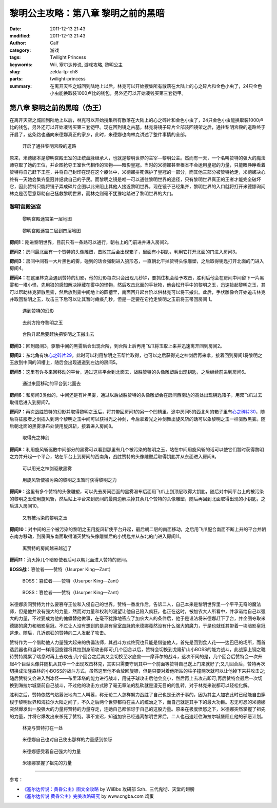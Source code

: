 黎明公主攻略：第八章 黎明之前的黑暗
###################################
:date: 2011-12-13 21:43
:modified: 2011-12-13 21:43
:author: Calf
:category: 游戏
:tags: Twilight Princess
:keywords: Wii, 塞尔达传说, 游戏攻略, 黎明公主
:slug: zelda-tp-ch8
:parts: twilight-princess
:summary: 在离开天空之城回到陆地上以后，林克可以开始搜集所有散落在大陆上的心之碎片和金色小虫了，24只金色小虫能换取装1000卢比的钱包，另外还可以开始凑钱买第三套铠甲。

第八章 黎明之前的黑暗（伪王）
=============================

在离开天空之城回到陆地上以后，林克可以开始搜集所有散落在大陆上的心之碎片和金色小虫了，24只金色小虫能换取装1000卢比的钱包，另外还可以开始凑钱买第三套铠甲。现在回到镜之古墓，林克将镜子碎片全部装回镜架之后，通往黎明宫殿的道路终于开启了，这条路也通向米德娜真正的家乡，此时，米德娜也向林克讲述了整件事情的全部。

.. more

.. figure:: {filename}/images/2011/12/tp_ch08_01.jpg
    :alt: tp_ch08_01
    :target: {filename}/images/2011/12/tp_ch08_01.jpg
    :width: 500

    开启了通往黎明宫殿的道路

原来，米德娜本是黎明宫殿王室的正统血脉继承人，也就是黎明世界的主宰—黎明公主。然而有一天，一个名叫赞特的强大的魔法师夺取了她的王位，并企图抢夺王室世代相传的宝物——暗影皇冠。当时的米德娜甚至根本不会运用皇冠的力量，只能眼睁睁看着赞特将自己赶下王座，并将自己封印在现在这个躯体中，米德娜拼死保护了皇冠的一部分，而其他三部分被赞特抢走，米德娜决心终有一天她会集齐皇冠并拯救自己的子民。而黎明之镜是唯一可以通往黎明世界的途径，只有黎明世界真正的王者才能完全破坏它，因此赞特只能将镜子弄成碎片企图以此来阻止其他人接近黎明世界，现在镜子已经集齐，黎明世界的入口就将打开米德娜询问林克是否愿意帮助自己拯救黎明世界，而林克则毫不犹豫地踏进了黎明世界的大门。

黎明宫殿迷宫
------------

.. figure:: {filename}/images/2011/12/tp_ch08_02.jpg
    :alt: tp_ch08_02

    黎明宫殿迷宫第一层地图

.. figure:: {filename}/images/2011/12/tp_ch08_03.jpg
    :alt: tp_ch08_03

    黎明宫殿迷宫二层到四层地图

**房间1：**\ 刚进黎明世界，目前只有一条路可以通行，朝右上的门前进并进入房间2。

**房间2：**\ 房间最北面有一个赞特的头像雕塑，击败其后会出现箱子，里面有小钥匙，利用它打开北面的门进入房间3。

**房间3：**\ 房间中间有一大片黑色的雾，碰到的话会强制进入狼形态，一直朝北干掉赞特头像雕塑，之后取得钥匙打开北面的门进入房间4。

**房间4：**\ 在这里林克会遇到赞特的幻影，他的幻影每次只会出现几秒钟，要抓住机会给予攻击，胜利后他会在房间中间留下一片黑雾和一堆小怪，先用狼的感知解决掉藏在雾中的怪物，然后攻击北面的手状物，他会松开手中的黎明之玉，迅速捡起黎明之玉，其可以帮助林克驱散黑雾，然后放到雾中间地上的圆槽里，南面回升起台阶以供林克可以将玉搬出。此后，手状雕像会开始追击林克并取回黎明之玉，攻击三下后可以让其暂时瘫痪几秒，但是一定要在它抢走黎明之玉前将玉带回房间 1。

.. figure:: {filename}/images/2011/12/tp_ch08_04.jpg
    :alt: tp_ch08_04
    :target: {filename}/images/2011/12/tp_ch08_04.jpg
    :width: 500

    遇到赞特的幻影

.. figure:: {filename}/images/2011/12/tp_ch08_05.jpg
    :alt: tp_ch08_05
    :target: {filename}/images/2011/12/tp_ch08_05.jpg
    :width: 500

    去前方抢夺黎明之玉

.. figure:: {filename}/images/2011/12/tp_ch08_06.jpg
    :alt: tp_ch08_06
    :target: {filename}/images/2011/12/tp_ch08_06.jpg
    :width: 500

    台阶升起后要赶快把黎明之玉搬出去

**房间3：**\ 回到房间3，驱散中间的黑雾后会出现台阶，到台阶上后再用飞爪将玉取上来并迅速离开回到房间2。

**房间2：**\ 东北角有块\ `心之碎片29`_\ ，此时可以利用黎明之玉帮忙取得，也可以之后获得光之神剑后再来拿，接着回到房间1将黎明之玉放到中间的凹槽上，随后会出现通道到左边的房间5。

**房间5：**\ 这里有许多来回移动的平台，通过这些平台到北面去，战胜赞特的头像雕塑后出现钥匙，之后继续前进到房间6。

.. figure:: {filename}/images/2011/12/tp_ch08_07.jpg
    :alt: tp_ch08_07
    :target: {filename}/images/2011/12/tp_ch08_07.jpg
    :width: 500

    通过来回移动的平台到北面去

**房间6：**\ 和房间3类似的，中间还是有片黑雾，通过以后战胜赞特的头像雕塑会在房间西南边的高处出现钥匙箱子，用双飞爪过去取得后进入到房间7。

**房间7：**\ 再次战胜赞特的幻影并取得黎明之玉后，将其带回房间1的另一个凹槽里，途中房间5的西北角的箱子里有\ `心之碎片30`_\ ，随后将征服者之剑插入到两个黎明之玉中间可以获得光之神剑，今后拿着光之神剑舞出旋风斩的话可以象黎明之玉一样驱散黑雾。随后朝北面的黑雾瀑布处使用旋风斩，接着进入房间8。

.. figure:: {filename}/images/2011/12/tp_ch08_08.jpg
    :alt: tp_ch08_08
    :target: {filename}/images/2011/12/tp_ch08_08.jpg
    :width: 500

    取得光之神剑

**房间8：**\ 利用旋风斩驱散中间部分的黑雾可以看到那里有几个被污染的黎明之玉，站在中间用旋风斩的话可以使它们暂时获得黎明之力并升起一个平台，站在平台上到房间的西南角，战胜赞特的头像雕塑后取得钥匙并从东面进入房间9。

.. figure:: {filename}/images/2011/12/tp_ch08_09.jpg
    :alt: tp_ch08_09
    :target: {filename}/images/2011/12/tp_ch08_09.jpg
    :width: 500

    可以用光之神剑驱散黑雾

.. figure:: {filename}/images/2011/12/tp_ch08_10.jpg
    :alt: tp_ch08_10
    :target: {filename}/images/2011/12/tp_ch08_10.jpg
    :width: 500

    用旋风斩使被污染的黎明之玉暂时获得黎明之力

**房间9：**\ 这里有多个赞特的头像雕塑，可以先去房间西面的黑雾瀑布后面用飞爪上到顶层取得大钥匙，随后对中间平台上的被污染的黎明之玉使用旋风斩，然后站上平台来到房间的最南边解决掉其余几个赞特的头像雕塑，随后再回到北面取得出现的小钥匙，之后进入房间10。

.. figure:: {filename}/images/2011/12/tp_ch08_11.jpg
    :alt: tp_ch08_11
    :target: {filename}/images/2011/12/tp_ch08_11.jpg
    :width: 500

    又有被污染的黎明之玉

**房间10：**\ 对中间的三个被污染的黎明之玉用旋风斩使平台升起，最后朝二层的南面移动，之后用飞爪配合南面不断上升的平台并朝东南方移动，到房间东南面取得消灭赞特头像雕塑后的小钥匙并从东北的门进入房间11。

.. figure:: {filename}/images/2011/12/tp_ch08_12.jpg
    :alt: tp_ch08_12
    :target: {filename}/images/2011/12/tp_ch08_12.jpg
    :width: 500

    离赞特的房间越来越近了

**房间11：**\ 消灭掉几个暗影使者后可以朝北面进入赞特的房间。

**BOSS战：**\ 篡位者——赞特（Usurper King—Zant）

.. figure:: {filename}/images/2011/12/tp_ch08_13.jpg
    :alt: tp_ch08_13
    :target: {filename}/images/2011/12/tp_ch08_13.jpg
    :width: 500

    BOSS：篡位者——赞特（Usurper King—Zant）

.. figure:: {filename}/images/2011/12/tp_ch08_14.jpg
    :alt: tp_ch08_14
    :target: {filename}/images/2011/12/tp_ch08_14.jpg
    :width: 500

    BOSS：篡位者——赞特（Usurper King—Zant）

米德娜质问赞特为什么要篡夺王位和入侵自己的世界，赞特一番发作后，告诉二人，自己本来是黎明世界里一个平平无奇的魔法师，但是他并没有强大的力量，然而对力量和权利的渴望让他自己陷入疯狂，也正在这时，被加农大人所看中，并承诺给自己以强大的力量，不过要成为他的傀儡替他做事，在毫不犹豫地答应了加农大人的条件后，他于是设法将米德娜赶下了台，并企图夺取米德娜的魔力和暗影皇冠。不过让人没有想到的是具有皇室血脉的米德娜竟然没有什么强大的魔力，于是也就任其带着一块暗影皇冠逃走。随后，几近疯狂的赞特向二人发起了攻击。

赞特作为一个借助他人力量强大起来的傀儡法师，其战斗方式终究也只能是借鉴他人。首先是回到食人花——达巴巴的场所，而首选武器也和当时一样用回旋镖将其拉到身前攻击即可;几个回合以后，赞特会切换到戈隆矿山小BOSS的能力战斗，此战穿上钢之靴待赞特跳累了喘息时再上去攻击;几个回合之后其又会切换至水底兽——摩菲尔的战斗，这次不同的是，几个回合后赞特会一次升起4个巨型头像并随机从其中一个出现攻击林克，其实只需要守到其中一个前面等赞特自己送上门来就好了;又几回合后，赞特再次切换成法隆森林的小BOSS的战斗方式，虽然这里他不会放回旋镖，但是只要对着他所站的柱子撞两次就可以让他掉下来并攻击之;随后赞特又会进入到冰怪——布里泽塔的能力进行战斗，用链子球攻击后他会变小，然后再上去攻击即可;再后赞特会最后一次切换到海拉尔城堡前自己战斗，不过他的攻击方式除了毫无章法的乱砍就是漫无目的的乱转，对于林克来说都可以轻松化解。

胜利之后，赞特依然气焰嚣张地向二人叫嚣，称无论二人怎样努力战胜了自己也是无济于事的，因为其主人加农此时已经能自由穿梭于黎明世界和海拉尔大陆之间了，不久之后两个世界都将在主人的统治之下，而自己就是其手下的最大功臣。忍无可忍的米德娜突然爆发出一股强大的力量将赞特的力量夺走，连她自己都惊讶于自己的这股力量。原来在极度愤怒之下，米德娜突然掌握了祖先的力量，并将它爆发出来杀死了赞特。事不宜迟，知道加农已经逃离黎明世界后，二人也迅速赶往海拉尔城堡阻止他的邪恶计划。

.. figure:: {filename}/images/2011/12/tp_ch08_15.jpg
    :alt: tp_ch08_15
    :target: {filename}/images/2011/12/tp_ch08_15.jpg
    :width: 500

    林克与赞特打在一处

.. figure:: {filename}/images/2011/12/tp_ch08_16.jpg
    :alt: tp_ch08_16
    :target: {filename}/images/2011/12/tp_ch08_16.jpg
    :width: 500

    米德娜自己也对自己使出那样的力量感到惊讶

.. figure:: {filename}/images/2011/12/tp_ch08_17.jpg
    :alt: tp_ch08_17
    :target: {filename}/images/2011/12/tp_ch08_17.jpg
    :width: 500

    米德娜感受着自己强大的力量

.. figure:: {filename}/images/2011/12/tp_ch08_18.jpg
    :alt: tp_ch08_18
    :target: {filename}/images/2011/12/tp_ch08_18.jpg
    :width: 500

    米德娜掌握了祖先的力量

--------------

参考：

-  `《塞尔达传说：黄昏公主》图文全攻略`_ by WiiBbs 攻研部
   Szh、三代鬼彻、天堂的翅膀
-  `《塞尔达传说 黄昏公主》完美攻略研究`_ by www.cngba.com 鸡蛋

.. _心之碎片29: {filename}../../2012/01/zelda-tp-appendix.rst#h29
.. _心之碎片30: {filename}../../2012/01/zelda-tp-appendix.rst#h30
.. _《塞尔达传说：黄昏公主》图文全攻略: http://wii.tgbus.com/glmj/gl/200611/20061129114849.shtml
.. _《塞尔达传说 黄昏公主》完美攻略研究: http://www.cngba.com/thread-16520313-1-1.html
